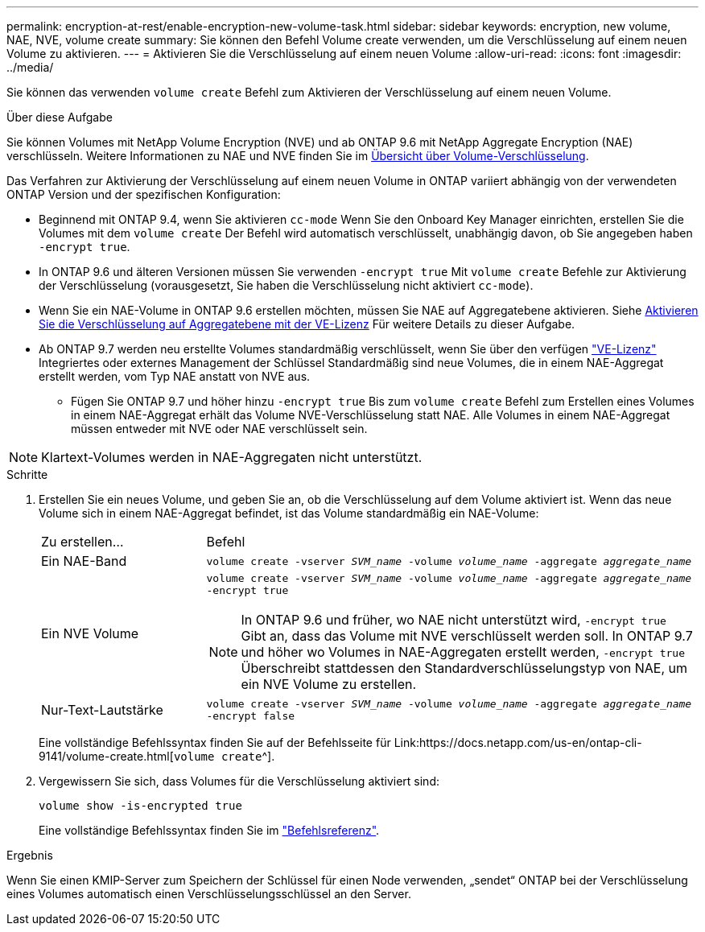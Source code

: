 ---
permalink: encryption-at-rest/enable-encryption-new-volume-task.html 
sidebar: sidebar 
keywords: encryption, new volume, NAE, NVE, volume create 
summary: Sie können den Befehl Volume create verwenden, um die Verschlüsselung auf einem neuen Volume zu aktivieren. 
---
= Aktivieren Sie die Verschlüsselung auf einem neuen Volume
:allow-uri-read: 
:icons: font
:imagesdir: ../media/


[role="lead"]
Sie können das verwenden `volume create` Befehl zum Aktivieren der Verschlüsselung auf einem neuen Volume.

.Über diese Aufgabe
Sie können Volumes mit NetApp Volume Encryption (NVE) und ab ONTAP 9.6 mit NetApp Aggregate Encryption (NAE) verschlüsseln. Weitere Informationen zu NAE und NVE finden Sie im xref:configure-netapp-volume-encryption-concept.html[Übersicht über Volume-Verschlüsselung].

Das Verfahren zur Aktivierung der Verschlüsselung auf einem neuen Volume in ONTAP variiert abhängig von der verwendeten ONTAP Version und der spezifischen Konfiguration:

* Beginnend mit ONTAP 9.4, wenn Sie aktivieren `cc-mode` Wenn Sie den Onboard Key Manager einrichten, erstellen Sie die Volumes mit dem `volume create` Der Befehl wird automatisch verschlüsselt, unabhängig davon, ob Sie angegeben haben `-encrypt true`.
* In ONTAP 9.6 und älteren Versionen müssen Sie verwenden `-encrypt true` Mit `volume create` Befehle zur Aktivierung der Verschlüsselung (vorausgesetzt, Sie haben die Verschlüsselung nicht aktiviert `cc-mode`).
* Wenn Sie ein NAE-Volume in ONTAP 9.6 erstellen möchten, müssen Sie NAE auf Aggregatebene aktivieren. Siehe xref:enable-aggregate-level-encryption-nve-license-task.html[Aktivieren Sie die Verschlüsselung auf Aggregatebene mit der VE-Lizenz] Für weitere Details zu dieser Aufgabe.
* Ab ONTAP 9.7 werden neu erstellte Volumes standardmäßig verschlüsselt, wenn Sie über den verfügen link:https://docs.netapp.com/us-en/ontap/encryption-at-rest/install-license-task.html["VE-Lizenz"] Integriertes oder externes Management der Schlüssel Standardmäßig sind neue Volumes, die in einem NAE-Aggregat erstellt werden, vom Typ NAE anstatt von NVE aus.
+
** Fügen Sie ONTAP 9.7 und höher hinzu `-encrypt true` Bis zum `volume create` Befehl zum Erstellen eines Volumes in einem NAE-Aggregat erhält das Volume NVE-Verschlüsselung statt NAE. Alle Volumes in einem NAE-Aggregat müssen entweder mit NVE oder NAE verschlüsselt sein.





NOTE: Klartext-Volumes werden in NAE-Aggregaten nicht unterstützt.

.Schritte
. Erstellen Sie ein neues Volume, und geben Sie an, ob die Verschlüsselung auf dem Volume aktiviert ist. Wenn das neue Volume sich in einem NAE-Aggregat befindet, ist das Volume standardmäßig ein NAE-Volume:
+
[cols="25,75"]
|===


| Zu erstellen... | Befehl 


 a| 
Ein NAE-Band
 a| 
`volume create -vserver _SVM_name_ -volume _volume_name_ -aggregate _aggregate_name_`



 a| 
Ein NVE Volume
 a| 
`volume create -vserver _SVM_name_ -volume _volume_name_ -aggregate _aggregate_name_ -encrypt true` +


NOTE: In ONTAP 9.6 und früher, wo NAE nicht unterstützt wird, `-encrypt true` Gibt an, dass das Volume mit NVE verschlüsselt werden soll. In ONTAP 9.7 und höher wo Volumes in NAE-Aggregaten erstellt werden, `-encrypt true` Überschreibt stattdessen den Standardverschlüsselungstyp von NAE, um ein NVE Volume zu erstellen.



 a| 
Nur-Text-Lautstärke
 a| 
`volume create -vserver _SVM_name_ -volume _volume_name_ -aggregate _aggregate_name_ -encrypt false`

|===
+
Eine vollständige Befehlssyntax finden Sie auf der Befehlsseite für Link:https://docs.netapp.com/us-en/ontap-cli-9141/volume-create.html[`volume create`^].

. Vergewissern Sie sich, dass Volumes für die Verschlüsselung aktiviert sind:
+
`volume show -is-encrypted true`

+
Eine vollständige Befehlssyntax finden Sie im link:https://docs.netapp.com/us-en/ontap-cli-9141/volume-show.html["Befehlsreferenz"^].



.Ergebnis
Wenn Sie einen KMIP-Server zum Speichern der Schlüssel für einen Node verwenden, „sendet“ ONTAP bei der Verschlüsselung eines Volumes automatisch einen Verschlüsselungsschlüssel an den Server.
